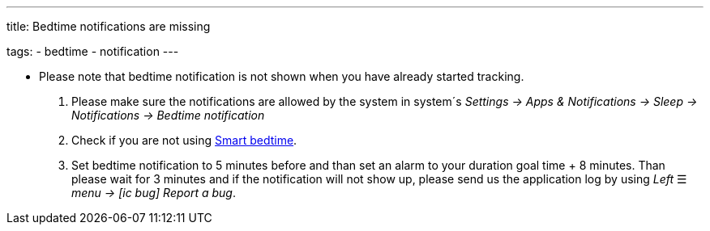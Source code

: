 ---
title: Bedtime notifications are missing

tags:
  - bedtime
  - notification
---

- Please note that bedtime notification is not shown when you have already started tracking.

. Please make sure the notifications are allowed by the system in system´s _Settings -> Apps & Notifications -> Sleep -> Notifications -> Bedtime notification_

. Check if you are not using <</alarms/bedtime#,Smart bedtime>>.

. Set bedtime notification to 5 minutes before and than set an alarm to your duration goal time + 8 minutes. Than please wait for 3 minutes and if the notification will not show up, please send us the application log by using _Left_ ☰ _menu -> icon:ic_bug[] Report a bug_.

